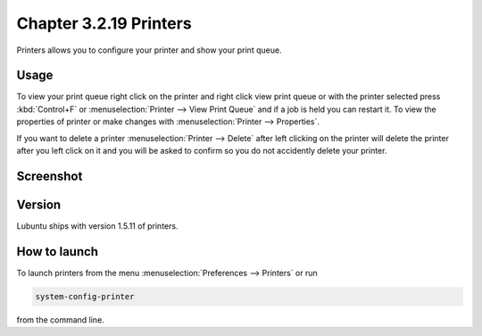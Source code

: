Chapter 3.2.19 Printers
=======================

Printers allows you to configure your printer and show your print queue.

Usage
------
To view your print queue right click on the printer and right click view print queue or with the printer selected press :kbd:`Control+F` or :menuselection:`Printer --> View Print Queue` and if a job is held you can restart it. To view the properties of printer or make changes with :menuselection:`Printer --> Properties`. 

If you want to delete a printer :menuselection:`Printer --> Delete` after left clicking on the printer will delete the printer after you left click on it and you will be asked to confirm so you do not accidently delete your printer.

Screenshot
----------
.. image:: printers.png

Version
-------
Lubuntu ships with version 1.5.11 of printers.

How to launch
-------------
To launch printers from the menu :menuselection:`Preferences --> Printers` or run

.. code:: 

   system-config-printer 
   
from the command line. 

